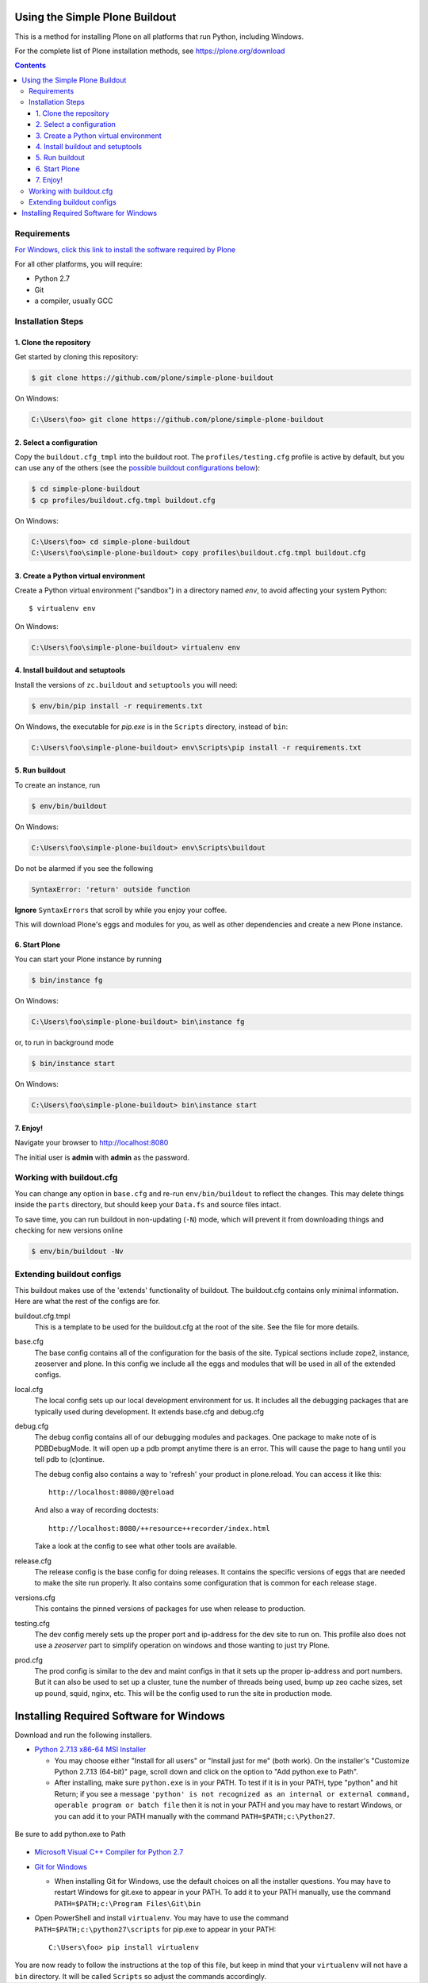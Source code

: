 ===============================
Using the Simple Plone Buildout
===============================
 
This is a method for installing Plone on all platforms that run Python, including Windows.

For the complete list of Plone installation methods, see https://plone.org/download

.. contents:: 

Requirements
============

`For Windows, click this link to install the software required by Plone <#installing-required-software-for-windows>`_

For all other platforms, you will require:

- Python 2.7
- Git
- a compiler, usually GCC

Installation Steps
==================

1. Clone the repository
-----------------------

Get started by cloning this repository:

.. code:: sh

   $ git clone https://github.com/plone/simple-plone-buildout

On Windows:
  
.. code:: bat

  C:\Users\foo> git clone https://github.com/plone/simple-plone-buildout

2. Select a configuration
-------------------------

Copy the ``buildout.cfg_tmpl`` into the buildout root. The 
``profiles/testing.cfg`` profile is active by default, but you can use any of
the others (see the `possible buildout configurations below <#extending-buildout-configs>`_):

.. code:: sh

    $ cd simple-plone-buildout
    $ cp profiles/buildout.cfg.tmpl buildout.cfg

On Windows:

.. code:: bat

  C:\Users\foo> cd simple-plone-buildout
  C:\Users\foo\simple-plone-buildout> copy profiles\buildout.cfg.tmpl buildout.cfg

3. Create a Python virtual environment
--------------------------------------

Create a Python virtual environment ("sandbox") in a directory named `env`, to avoid affecting your system Python::

 $ virtualenv env
 
On Windows:

.. code:: bat

  C:\Users\foo\simple-plone-buildout> virtualenv env

4. Install buildout and setuptools
----------------------------------

Install the versions of ``zc.buildout`` and ``setuptools`` you will need:

.. code:: sh

   $ env/bin/pip install -r requirements.txt

On Windows, the executable for `pip.exe` is in the ``Scripts`` directory, instead of ``bin``:

.. code:: bat

  C:\Users\foo\simple-plone-buildout> env\Scripts\pip install -r requirements.txt

5. Run buildout
---------------

To create an instance, run

.. code:: sh

   $ env/bin/buildout

On Windows:

.. code:: bat

  C:\Users\foo\simple-plone-buildout> env\Scripts\buildout

Do not be alarmed if you see the following

.. code:: python

   SyntaxError: 'return' outside function

**Ignore** ``SyntaxErrors`` that scroll by while you enjoy your coffee. 

This will download Plone's eggs and modules for you, as well as other 
dependencies and create a new Plone instance.

6. Start Plone
--------------

You can start your Plone instance by running

.. code:: sh

   $ bin/instance fg
 
On Windows:

.. code:: bat

    C:\Users\foo\simple-plone-buildout> bin\instance fg

or, to run in background mode

.. code:: sh

   $ bin/instance start

On Windows:

.. code:: bat

    C:\Users\foo\simple-plone-buildout> bin\instance start

7. Enjoy!
---------

Navigate your browser to `<http://localhost:8080>`_

The initial user is **admin** with **admin** as the password.
 

Working with buildout.cfg
=========================

You can change any option in ``base.cfg`` and re-run ``env/bin/buildout`` to reflect
the changes. This may delete things inside the ``parts`` directory, but should
keep your ``Data.fs`` and source files intact.

To save time, you can run buildout in non-updating (``-N``)
mode, which will prevent it from downloading things and checking for new
versions online

.. code:: sh

   $ env/bin/buildout -Nv

Extending buildout configs
==========================

This buildout makes use of the 'extends' functionality of buildout.  The
buildout.cfg contains only minimal information.  Here are what the rest of the
configs are for.

buildout.cfg.tmpl
  This is a template to be used for the buildout.cfg at the root of the
  site. See the file for more details.

base.cfg
  The base config contains all of the configuration for the basis of the site.
  Typical sections include zope2, instance, zeoserver and plone.  In this
  config we include all the eggs and modules that will be used in all of the
  extended configs.

local.cfg
  The local config sets up our local development environment for us.  It
  includes all the debugging packages that are typically used during
  development.  It extends base.cfg and debug.cfg

debug.cfg
  The debug config contains all of our debugging modules and packages. One
  package to make note of is PDBDebugMode.  It will open up a pdb prompt
  anytime there is an error.  This will cause the page to hang until you tell
  pdb to (c)ontinue.

  The debug config also contains a way to 'refresh' your product in
  plone.reload.  You can access it like this::

    http://localhost:8080/@@reload

  And also a way of recording doctests::

    http://localhost:8080/++resource++recorder/index.html

  Take a look at the config to see what other tools are available.

release.cfg
  The release config is the base config for doing releases.  It contains the
  specific versions of eggs that are needed to make the site run properly.  It
  also contains some configuration that is common for each release stage.

versions.cfg
  This contains the pinned versions of packages for use when release to 
  production.

testing.cfg
  The dev config merely sets up the proper port and ip-address for the dev
  site to run on. This profile also does not use a `zeoserver` part to simplify
  operation on windows and those wanting to just try Plone.

prod.cfg
  The prod config is similar to the dev and maint configs in that it sets up
  the proper ip-address and port numbers.  But it can also be used to set up a
  cluster, tune the number of threads being used, bump up zeo cache
  sizes, set up pound, squid, nginx, etc.  This will be the config used to run
  the site in production mode.

========================================
Installing Required Software for Windows
========================================

Download and run the following installers.

* `Python 2.7.13 x86-64 MSI Installer <https://www.python.org/downloads/release/python-2713>`_

  * You may choose either "Install for all users" or "Install just for me" (both work). On the installer's "Customize Python 2.7.13 (64-bit)" page, scroll down and click on the option to "Add python.exe to Path".
  * After installing, make sure ``python.exe`` is in your PATH. To test if it is in your PATH, type "python" and hit Return; if you see a message ``'python' is not recognized as an internal or external command, operable program or batch file`` then it is not in your PATH and you may have to restart Windows, or you can add it to your PATH manually with the command ``PATH=$PATH;c:\Python27``.

.. figure:: https://raw.githubusercontent.com/plone/simple-plone-buildout/master/docs/customize-python-setup-add-to-path.jpg
  :width: 50 %
  :align: center

  Be sure to add python.exe to Path

* `Microsoft Visual C++ Compiler for Python 2.7 <http://aka.ms/vcpython27>`_

* `Git for Windows <https://git-for-windows.github.io>`_

  * When installing Git for Windows, use the default choices on all the installer questions. You may have to restart Windows for git.exe to appear in your PATH. To add it to your PATH manually, use the command ``PATH=$PATH;c:\Program Files\Git\bin``

* Open PowerShell and install ``virtualenv``. You may have to use the command ``PATH=$PATH;c:\python27\scripts`` for pip.exe to appear in your PATH::

    C:\Users\foo> pip install virtualenv


You are now ready to follow the instructions at the top of this file, but keep
in mind that your ``virtualenv`` will not have a ``bin`` directory. It will be
called ``Scripts`` so adjust the commands accordingly.
